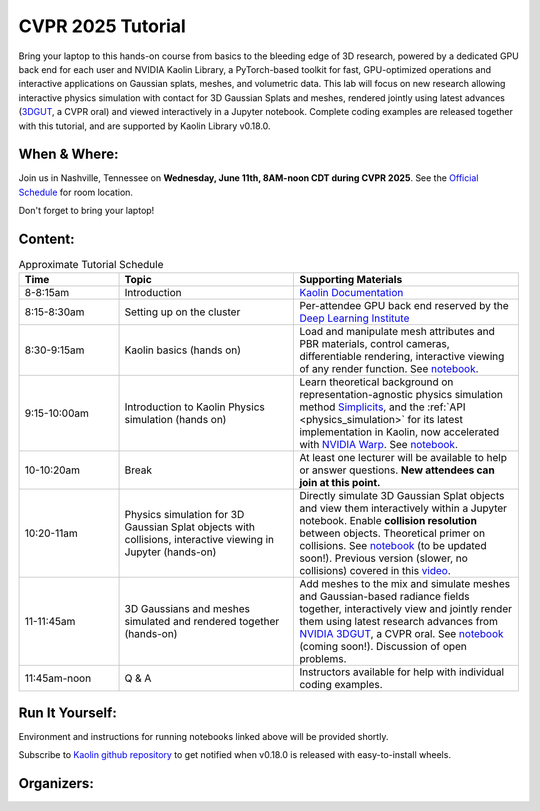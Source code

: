 
CVPR 2025 Tutorial
==================

.. raw:: html

    <h2 class='green'>3D Deep Learning, Gaussian Splats and Physics Simulation<br/>
    <span class='lab_subtitle'>a Hands-On Lab with NVIDIA Kaolin Library</span>
    </h2>

.. image:: ../img/cvpr2025.jpg

.. raw:: html

    <div style="background-color: #f5f5f5; padding: 10px; display: flex; justify-content: space-between; width: 100%;">
        <div style="flex: 1; text-align: center; padding: 10px;">
            <h4><a href="#cvpr2025-attend">Attend</a></h4>
        </div>
        <div style="flex: 1; text-align: center; padding: 10px;">
            <h4><a href="#cvpr2025-content">Content</a></h4>
        </div>
        <div style="flex: 1; text-align: center; padding: 10px;">
            <h4><a href="#cvpr2025-organizers">Organizers</a></h4>
        </div>
        <div style="flex: 1; text-align: center; padding: 10px;">
            <h4><a href="#cvpr2025-run-it-yourself">Run It Yourself</a></h4>
        </div>
    </div>

Bring your laptop to this hands-on course from basics to the bleeding edge of 3D research,
powered by a dedicated GPU back end for each user and NVIDIA Kaolin Library, a PyTorch-based toolkit for fast,
GPU-optimized operations and interactive applications on Gaussian splats, meshes, and volumetric data.
This lab will focus on new research allowing interactive physics simulation with contact for 3D Gaussian Splats and meshes,
rendered jointly using latest advances (`3DGUT <https://github.com/nv-tlabs/3dgrut>`_, a CVPR oral) and viewed interactively in a Jupyter notebook.
Complete coding examples are released together with this tutorial, and are supported by Kaolin Library v0.18.0.

.. _cvpr2025 attend:

When & Where:
-------------

Join us in Nashville, Tennessee on **Wednesday, June 11th, 8AM-noon CDT during CVPR 2025**.
See the `Official Schedule <https://cvpr.thecvf.com/virtual/2025/tutorial/35901>`_ for room location.

Don't forget to bring your laptop!

.. _cvpr2025 content:

Content:
--------

.. rst-class:: wrap-table

.. list-table:: Approximate Tutorial Schedule
   :widths: 20 35 45
   :header-rows: 1

   * - Time
     - Topic
     - Supporting Materials
   * - 8-8:15am
     - Introduction
     - `Kaolin Documentation <https://kaolin.readthedocs.io/en/latest/>`_
   * - 8:15-8:30am
     - Setting up on the cluster
     - Per-attendee GPU back end reserved by the `Deep Learning Institute <https://www.nvidia.com/en-us/training/>`_
   * - 8:30-9:15am
     - Kaolin basics (hands on)
     - Load and manipulate mesh attributes and PBR materials, control cameras, differentiable rendering, interactive viewing of any render function. See `notebook <https://github.com/NVIDIAGameWorks/kaolin/blob/master/examples/tutorial/gltf_viz.ipynb>`__.
   * - 9:15-10:00am
     - Introduction to Kaolin Physics simulation (hands on)
     - Learn theoretical background on representation-agnostic physics simulation method `Simplicits <https://research.nvidia.com/labs/toronto-ai/simplicits/>`_, and the :ref:`API <physics_simulation>` for its latest implementation in Kaolin, now accelerated with `NVIDIA Warp <https://github.com/NVIDIA/warp>`_. See `notebook <https://github.com/NVIDIAGameWorks/kaolin/blob/master/examples/tutorial/physics/simplicits_easy_api.ipynb>`__.
   * - 10-10:20am
     - Break
     - At least one lecturer will be available to help or answer questions. **New attendees can join at this point.**
   * - 10:20-11am
     - Physics simulation for 3D Gaussian Splat objects with collisions, interactive viewing in Jupyter (hands-on)
     - Directly simulate 3D Gaussian Splat objects and view them interactively within a Jupyter notebook. Enable **collision resolution** between objects. Theoretical primer on collisions. See `notebook <https://github.com/NVIDIAGameWorks/kaolin/blob/master/examples/tutorial/physics/simplicits_inria_splatting.ipynb>`__ (to be updated soon!). Previous version (slower, no collisions) covered in this `video <https://www.youtube.com/watch?v=BaTlXbIXK30&list=PLalVOiLxaOcUjbn-EQ8iEnUBbWf9uY_-k>`_.
   * - 11-11:45am
     - 3D Gaussians and meshes simulated and rendered together (hands-on)
     - Add meshes to the mix and simulate meshes and Gaussian-based radiance fields together, interactively view and jointly render them using latest research advances from `NVIDIA 3DGUT <https://github.com/nv-tlabs/3dgrut>`_, a CVPR oral. See `notebook <https://github.com/NVIDIAGameWorks/kaolin/blob/master/examples/tutorial/physics/simulatable_3dgrut.ipynb>`_ (coming soon!). Discussion of open problems.
   * - 11:45am-noon
     - Q & A
     - Instructors available for help with individual coding examples.

.. _cvpr2025 run it yourself:

Run It Yourself:
----------------

Environment and instructions for running notebooks linked above will be provided shortly.

Subscribe to `Kaolin github repository <https://github.com/NVIDIAGameWorks/kaolin>`_ to get notified when v0.18.0 is released with easy-to-install wheels.

.. _cvpr2025 organizers:

Organizers:
-----------

.. image:: ../img/people/vismay.jpg
  :height: 0px
  :width: 0px

.. image:: ../img/people/clement.jpg
  :height: 0px
  :width: 0px

.. image:: ../img/people/or_camel.jpg
  :height: 0px
  :width: 0px

.. image:: ../img/people/masha_kaleidoscope.jpg
  :height: 0px
  :width: 0px

.. raw:: html

    <div style="display: flex; gap: 20px; align-items: start;">
        <img src="../_images/clement.jpg" style="width: 20%; flex-shrink: 0;">
        <div style="flex: 1;">
            <h3>Clement Fuji Tsang</h3>
            <p>Clement is a Senior Research Scientist at NVIDIA, leading Kaolin Library development
             and working on Deep Learning applied to 3D and computer vision. Previously Clement was working on operators
            fusion and TensorRT integration in MXNet, as well as large scale training of Deep Learning models.
            His current focus is to develop and share Deep Learning solutions that are efficient and scalable on GPUs for 3D,
            computer vision and NLP tasks. He has been presenting Kaolin at SIGGRAPH 2022, 2024, and multiple GTCs.</p>
        </div>
    </div>

    <div style="display: flex; gap: 20px; align-items: start;">
        <img src="../_images/vismay.jpg" style="width: 20%; flex-shrink: 0;">
        <div style="flex: 1;">
            <h3>Vismay Modi</h3>
            <p>Vismay is a Research Scientist at NVIDIA, working on Kaolin's representation-agnostic physics simulator.
            His focus is to enable interactive simulation of 3D objects in various representations, empowering artists,
            researchers and engineers to easily prototype, animate and simulate their generated or reconstructed 3D assets.
            His research goal is to ensure that simulation tools support a diverse set of interactive physics-based phenomena,
            including elasto-dynamics, muscle activation, joints, cloth, collisions with frictional contact, on any 3D representation,
            including NeRFs, 3D Gaussian splats, CT scans and more.</p>
        </div>
    </div>

    <div style="display: flex; gap: 20px; align-items: start;">
        <img src="../_images/or_camel.jpg" style="width: 20%; flex-shrink: 0;">
        <div style="flex: 1;">
            <h3>Or Perel</h3>
            <p>Or is a Research Scientist at NVIDIA Toronto AI Lab and a Ph.D. student at the University of Toronto.
            Previously, he worked at Amazon Rekognition and Autodesk. He obtained his M.Sc. in Computer Sciences from Tel Aviv University,
            under the supervision of Prof. Daniel Cohen-Or. His research lies at the convergence of computer vision, graphics,
            and machine learning, with particular interest in AI-driven 3D simulations, including realistic reconstructions and
            interactive workflows for manipulating them.</p>
        </div>
    </div>

    <div style="display: flex; gap: 20px; align-items: start;">
        <img src="../_images/masha_kaleidoscope.jpg" style="width: 20%; flex-shrink: 0;">
        <div style="flex: 1;">
            <h3>Masha (Maria) Shugrina </h3>
            <p>Masha is a Senior Research Scientist at the NVIDIA Toronto AI Lab, where she manages a subgroup focused on
            interactive applications of AI and on efforts to accelerate research, including the NVIDIA Kaolin Library.
            Her core research interest is advancing techniques that integrate AI into the interactive loop.
            She defended her PhD at the University of Toronto, and Master’s at MIT. She has also worked as a Research Engineer at Adobe
            and Senior Software Engineer and Tech Lead at Google.</p>
        </div>
    </div>
